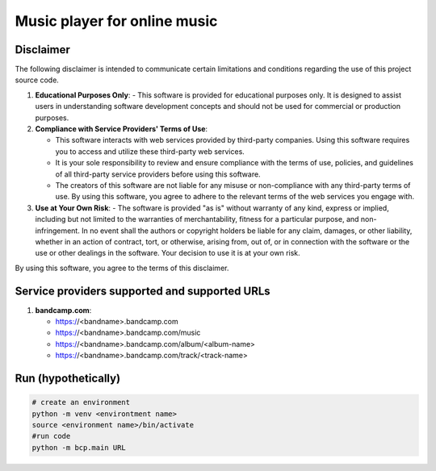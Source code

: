 Music player for online music
=============================

Disclaimer
----------
The following disclaimer is intended to communicate certain limitations and conditions regarding the use of this project source code.

1. **Educational Purposes Only**:
   - This software is provided for educational purposes only. It is designed to assist users in understanding software development concepts and should not be used for commercial or production purposes.

2. **Compliance with Service Providers' Terms of Use**:

   - This software interacts with web services provided by third-party companies. Using this software requires you to access and utilize these third-party web services.
   - It is your sole responsibility to review and ensure compliance with the terms of use, policies, and guidelines of all third-party service providers before using this software.
   - The creators of this software are not liable for any misuse or non-compliance with any third-party terms of use. By using this software, you agree to adhere to the relevant terms of the web services you engage with.

3. **Use at Your Own Risk**:
   - The software is provided "as is" without warranty of any kind, express or implied, including but not limited to the warranties of merchantability, fitness for a particular purpose, and non-infringement. In no event shall the authors or copyright holders be liable for any claim, damages, or other liability, whether in an action of contract, tort, or otherwise, arising from, out of, or in connection with the software or the use or other dealings in the software. Your decision to use it is at your own risk.

By using this software, you agree to the terms of this disclaimer.


Service providers supported and supported URLs
----------------------------------------------

1. **bandcamp.com**:

   - https://<bandname>.bandcamp.com
   - https://<bandname>.bandcamp.com/music
   - https://<bandname>.bandcamp.com/album/<album-name>
   - https://<bandname>.bandcamp.com/track/<track-name>


Run (hypothetically)
--------------------
.. code-block:: shell

   # create an environment
   python -m venv <environtment name>
   source <environment name>/bin/activate
   #run code
   python -m bcp.main URL
